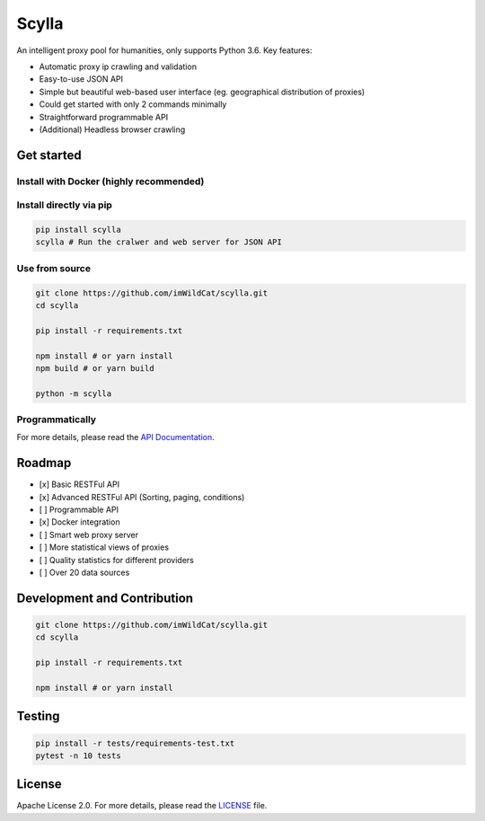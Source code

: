Scylla |Build Status| |codecov| |Documentation Status| |PyPI version| |Docker Build Status|
===========================================================================================

An intelligent proxy pool for humanities, only supports Python 3.6. Key
features:

-  Automatic proxy ip crawling and validation
-  Easy-to-use JSON API
-  Simple but beautiful web-based user interface (eg. geographical
   distribution of proxies)
-  Could get started with only 2 commands minimally
-  Straightforward programmable API
-  (Additional) Headless browser crawling

Get started
-----------

Install with Docker (highly recommended)
~~~~~~~~~~~~~~~~~~~~~~~~~~~~~~~~~~~~~~~~

.. code:: bash

Install directly via pip
~~~~~~~~~~~~~~~~~~~~~~~~

.. code:: bash

    pip install scylla
    scylla # Run the cralwer and web server for JSON API

Use from source
~~~~~~~~~~~~~~~

.. code:: bash

    git clone https://github.com/imWildCat/scylla.git
    cd scylla

    pip install -r requirements.txt

    npm install # or yarn install
    npm build # or yarn build

    python -m scylla

Programmatically
~~~~~~~~~~~~~~~~

For more details, please read the `API
Documentation <http://scylla.wildcat.io/en/latest/py-modindex.html>`__.

Roadmap
-------

-  [x] Basic RESTFul API
-  [x] Advanced RESTFul API (Sorting, paging, conditions)
-  [ ] Programmable API
-  [x] Docker integration
-  [ ] Smart web proxy server
-  [ ] More statistical views of proxies
-  [ ] Quality statistics for different providers
-  [ ] Over 20 data sources

Development and Contribution
----------------------------

.. code:: bash

    git clone https://github.com/imWildCat/scylla.git
    cd scylla

    pip install -r requirements.txt

    npm install # or yarn install

Testing
-------

.. code:: bash

    pip install -r tests/requirements-test.txt
    pytest -n 10 tests

License
-------

Apache License 2.0. For more details, please read the
`LICENSE <./LICENSE>`__ file.

.. |Build Status| image:: https://travis-ci.org/imWildCat/scylla.svg?branch=master
   :target: https://travis-ci.org/imWildCat/scylla
.. |codecov| image:: https://codecov.io/gh/imWildCat/scylla/branch/master/graph/badge.svg
   :target: https://codecov.io/gh/imWildCat/scylla
.. |Documentation Status| image:: https://readthedocs.org/projects/scylla-py/badge/?version=latest
    :target: https://scylla.wildcat.io/en/latest/?badge=latest
.. |PyPI version| image:: https://badge.fury.io/py/scylla.svg
   :target: https://badge.fury.io/py/scylla
.. |Docker Build Status| image:: https://img.shields.io/docker/build/wildcat/scylla.svg
    :target: https://hub.docker.com/r/wildcat/scylla/
